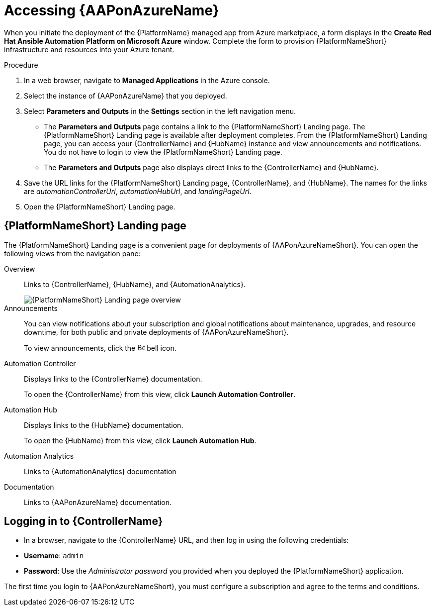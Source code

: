 [id="proc-azure-accessing-aap_{context}"]

= Accessing {AAPonAzureName}

[role="_abstract"]
When you initiate the deployment of the {PlatformName} managed app from Azure marketplace, a form displays in the *Create Red Hat Ansible Automation Platform on Microsoft Azure* window.
Complete the form to provision {PlatformNameShort} infrastructure and resources into your Azure tenant.

.Procedure

. In a web browser, navigate to *Managed Applications* in the Azure console.
. Select the instance of {AAPonAzureName} that you deployed.
. Select *Parameters and Outputs* in the *Settings* section in the left navigation menu.
**  The *Parameters and Outputs* page contains a link to the {PlatformNameShort} Landing page. The {PlatformNameShort} Landing page is available after deployment completes.
From the {PlatformNameShort} Landing page, you can access your {ControllerName} and {HubName} instance and view announcements and notifications.
You do not have to login to view the {PlatformNameShort} Landing page.
** The *Parameters and Outputs* page also displays direct links to the {ControllerName} and {HubName}.
. Save the URL links for the {PlatformNameShort} Landing page, {ControllerName}, and {HubName}.
The names for the links are _automationControllerUrl_, _automationHubUrl_, and _landingPageUrl_.
. Open the {PlatformNameShort} Landing page.


== {PlatformNameShort} Landing page

The {PlatformNameShort} Landing page is a convenient page for deployments of {AAPonAzureNameShort}.
You can open the following views from the navigation pane:

Overview:: Links to {ControllerName}, {HubName}, and {AutomationAnalytics}.
+
image::azure-aap-landing-page-overview.png[{PlatformNameShort} Landing page overview]
Announcements:: You can view notifications about your subscription and global notifications about maintenance, upgrades, and resource downtime, for both public and private deployments of {AAPonAzureNameShort}.
+
To view announcements, click the image:bell.png[Bell,15,15] bell icon.
Automation Controller:: Displays links to the {ControllerName} documentation.
+ 
To open the {ControllerName} from this view, click **Launch Automation Controller**.
Automation Hub:: Displays links to the {HubName} documentation. 
+
To open the {HubName} from this view, click **Launch Automation Hub**.
Automation Analytics:: Links to {AutomationAnalytics} documentation
Documentation:: Links to {AAPonAzureName} documentation.


== Logging in to {ControllerName}

* In a browser, navigate to the {ControllerName} URL, and then log in using the following credentials:
  * *Username*: `admin`
  * *Password*: Use the _Administrator password_ you provided when you deployed the {PlatformNameShort} application.

The first time you login to {AAPonAzureNameShort}, you must configure a subscription and agree to the terms and conditions.

